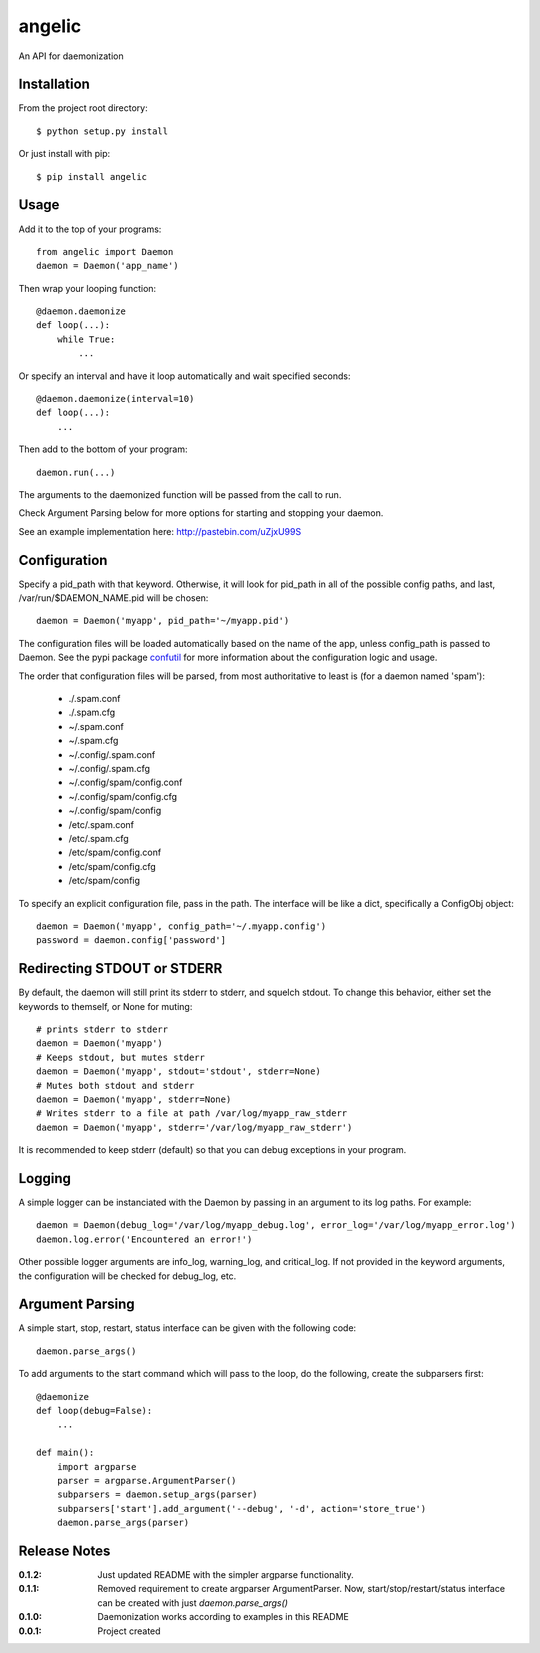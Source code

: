 angelic
=======

An API for daemonization

Installation
------------

From the project root directory::

    $ python setup.py install

Or just install with pip::

    $ pip install angelic

Usage
-----

Add it to the top of your programs::

    from angelic import Daemon
    daemon = Daemon('app_name')

Then wrap your looping function::
    
    @daemon.daemonize
    def loop(...):
        while True:
            ...

Or specify an interval and have it loop automatically and wait specified seconds::

    @daemon.daemonize(interval=10)
    def loop(...):
        ...

Then add to the bottom of your program::

    daemon.run(...)

The arguments to the daemonized function will be passed from the call to run.

Check Argument Parsing below for more options for starting and stopping your daemon.

See an example implementation here: http://pastebin.com/uZjxU99S

Configuration
-------------

Specify a pid_path with that keyword. Otherwise, it will look for pid_path in all
of the possible config paths, and last, /var/run/$DAEMON_NAME.pid will be chosen::

    daemon = Daemon('myapp', pid_path='~/myapp.pid')

The configuration files will be loaded automatically based on the name of the app, unless
config_path is passed to Daemon. See the pypi package confutil_ for more information
about the configuration logic and usage.

.. _confutil: https://pypi.python.org/pypi/confutil

The order that configuration files will be parsed, from most authoritative to least is
(for a daemon named 'spam'):

    - ./.spam.conf
    - ./.spam.cfg
    - ~/.spam.conf
    - ~/.spam.cfg
    - ~/.config/.spam.conf
    - ~/.config/.spam.cfg
    - ~/.config/spam/config.conf
    - ~/.config/spam/config.cfg
    - ~/.config/spam/config
    - /etc/.spam.conf
    - /etc/.spam.cfg
    - /etc/spam/config.conf
    - /etc/spam/config.cfg
    - /etc/spam/config

To specify an explicit configuration file, pass in the path. The interface will be like a dict,
specifically a ConfigObj object::

    daemon = Daemon('myapp', config_path='~/.myapp.config')
    password = daemon.config['password']

Redirecting STDOUT or STDERR
----------------------------

By default, the daemon will still print its stderr to stderr, and squelch stdout.
To change this behavior, either set the keywords to themself, or None for muting::

    # prints stderr to stderr
    daemon = Daemon('myapp')
    # Keeps stdout, but mutes stderr
    daemon = Daemon('myapp', stdout='stdout', stderr=None)
    # Mutes both stdout and stderr
    daemon = Daemon('myapp', stderr=None)
    # Writes stderr to a file at path /var/log/myapp_raw_stderr
    daemon = Daemon('myapp', stderr='/var/log/myapp_raw_stderr')

It is recommended to keep stderr (default) so that you can debug exceptions in your program.
   
Logging
-------

A simple logger can be instanciated with the Daemon by passing in an argument to its
log paths. For example::

    daemon = Daemon(debug_log='/var/log/myapp_debug.log', error_log='/var/log/myapp_error.log')
    daemon.log.error('Encountered an error!')

Other possible logger arguments are info_log, warning_log, and critical_log.
If not provided in the keyword arguments, the configuration will be checked for debug_log, etc.


Argument Parsing
----------------

A simple start, stop, restart, status interface can be given with the following code::

    daemon.parse_args()

To add arguments to the start command which will pass to the loop, do the following, create the subparsers first::
    
    @daemonize
    def loop(debug=False):
        ...

    def main():
        import argparse
        parser = argparse.ArgumentParser()
        subparsers = daemon.setup_args(parser)
        subparsers['start'].add_argument('--debug', '-d', action='store_true')
        daemon.parse_args(parser)
    
Release Notes
-------------

:0.1.2:
    Just updated README with the simpler argparse functionality.
:0.1.1:
    Removed requirement to create argparser ArgumentParser.
    Now, start/stop/restart/status interface can be created with just `daemon.parse_args()`
:0.1.0:
    Daemonization works according to examples in this README
:0.0.1:
    Project created
